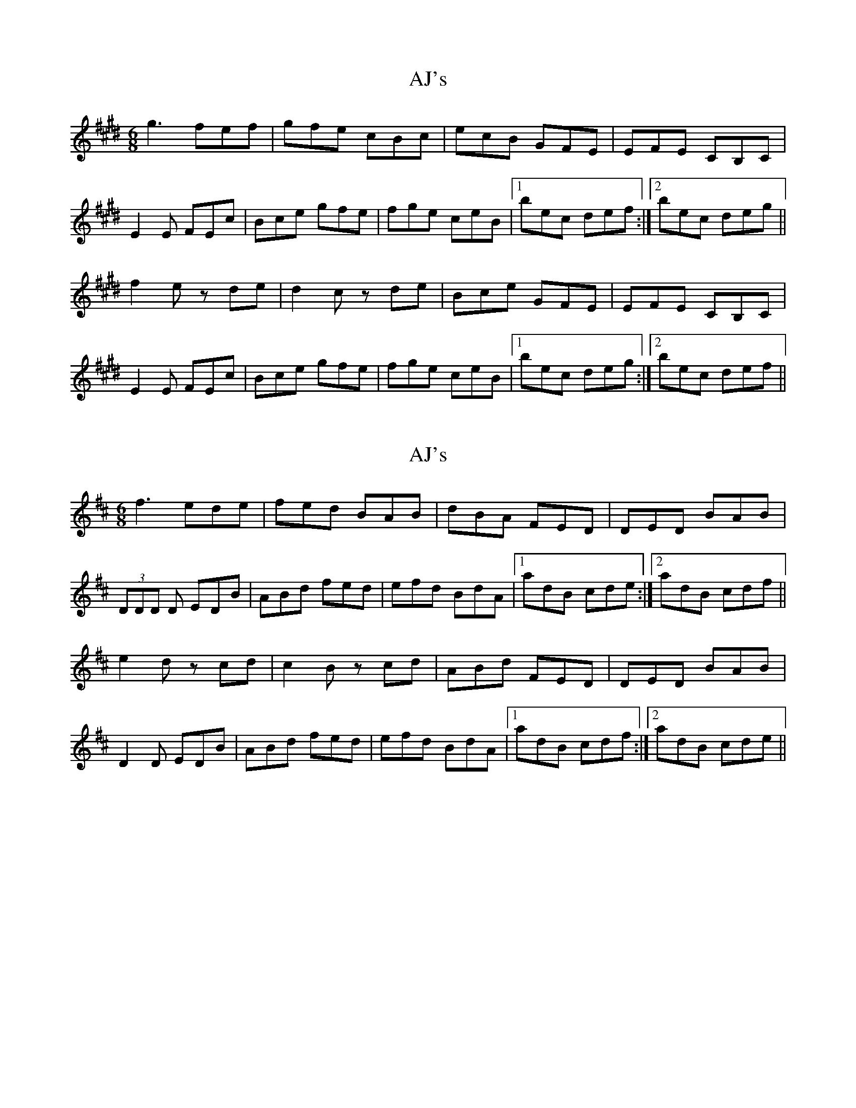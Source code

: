 X: 1
T: AJ's
Z: BrownAleMugger
S: https://thesession.org/tunes/10738#setting10738
R: jig
M: 6/8
L: 1/8
K: Emaj
g3 fef | gfe cBc | ecB GFE | EFE CB,C |
E2 E FEc | Bce gfe | fge ceB |1 bec def :|2 bec deg ||
f2 e zde | d2 c zde | Bce GFE | EFE CB,C |
E2 E FEc | Bce gfe | fge ceB |1 bec deg :|2 bec def ||
X: 2
T: AJ's
Z: swisspiper
S: https://thesession.org/tunes/10738#setting20491
R: jig
M: 6/8
L: 1/8
K: Dmaj
f3 ede | fed BAB | dBA FED | DED BAB|(3DDD D EDB | ABd fed | efd BdA |1 adB cde :|2 adB cdf ||e2 d zcd | c2 B zcd | ABd FED | DED BAB |D2 D EDB | ABd fed | efd BdA |1 adB cdf :|2 adB cde ||
